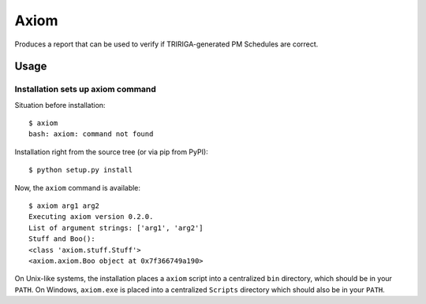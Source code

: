 Axiom
=====
Produces a report that can be used to verify if TRIRIGA-generated PM Schedules
are correct.


Usage
-----


Installation sets up axiom command
**************************************

Situation before installation::

    $ axiom
    bash: axiom: command not found

Installation right from the source tree (or via pip from PyPI)::

    $ python setup.py install

Now, the ``axiom`` command is available::

    $ axiom arg1 arg2
    Executing axiom version 0.2.0.
    List of argument strings: ['arg1', 'arg2']
    Stuff and Boo():
    <class 'axiom.stuff.Stuff'>
    <axiom.axiom.Boo object at 0x7f366749a190>


On Unix-like systems, the installation places a ``axiom`` script into a
centralized ``bin`` directory, which should be in your ``PATH``. On Windows,
``axiom.exe`` is placed into a centralized ``Scripts`` directory which
should also be in your ``PATH``.
